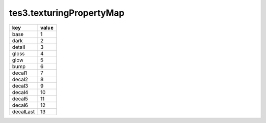tes3.texturingPropertyMap
====================================================================================================

========= =====
key       value
========= =====
base      1 
dark      2 
detail    3 
gloss     4 
glow      5 
bump      6 
decal1    7 
decal2    8 
decal3    9 
decal4    10
decal5    11
decal6    12
decalLast 13
========= =====
